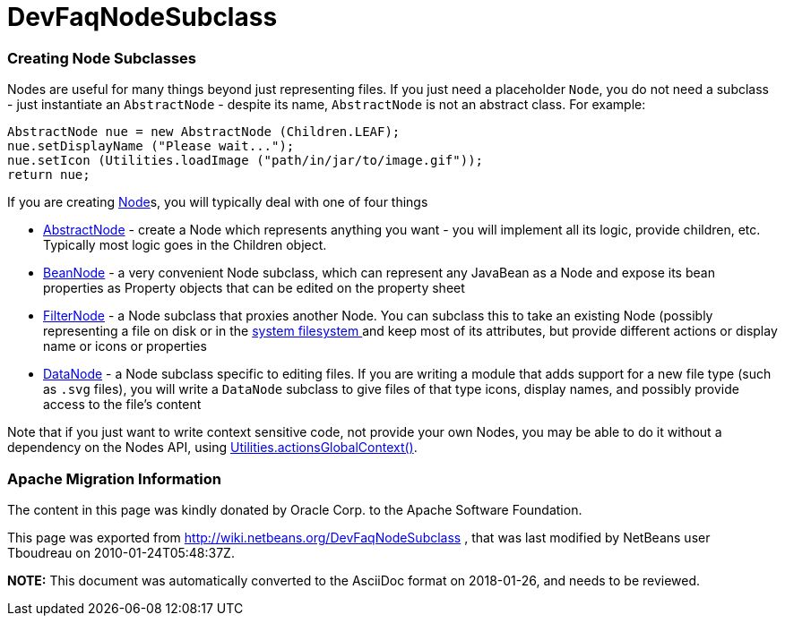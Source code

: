// 
//     Licensed to the Apache Software Foundation (ASF) under one
//     or more contributor license agreements.  See the NOTICE file
//     distributed with this work for additional information
//     regarding copyright ownership.  The ASF licenses this file
//     to you under the Apache License, Version 2.0 (the
//     "License"); you may not use this file except in compliance
//     with the License.  You may obtain a copy of the License at
// 
//       http://www.apache.org/licenses/LICENSE-2.0
// 
//     Unless required by applicable law or agreed to in writing,
//     software distributed under the License is distributed on an
//     "AS IS" BASIS, WITHOUT WARRANTIES OR CONDITIONS OF ANY
//     KIND, either express or implied.  See the License for the
//     specific language governing permissions and limitations
//     under the License.
//

= DevFaqNodeSubclass
:jbake-type: wiki
:jbake-tags: wiki, devfaq, needsreview
:jbake-status: published

=== Creating Node Subclasses

Nodes are useful for many things beyond just representing files.  If you just need a placeholder `Node`, you do not need a subclass - just instantiate an `AbstractNode` - despite its name, `AbstractNode` is not an abstract class.  For example:

[source,java]
----

AbstractNode nue = new AbstractNode (Children.LEAF);
nue.setDisplayName ("Please wait...");
nue.setIcon (Utilities.loadImage ("path/in/jar/to/image.gif"));
return nue;
----

If you are creating link:DevFaqWhatIsANode[Node]s, you will typically deal with one of four things

* link:http://bits.netbeans.org/dev/javadoc/org-openide-nodes/org/openide/nodes/AbstractNode.html[AbstractNode] - create a Node which represents anything you want - you will implement all its logic, provide children, etc.  Typically most logic goes in the Children object. 
* link:http://bits.netbeans.org/dev/javadoc/org-openide-nodes/org/openide/nodes/BeanNode.html[BeanNode] - a very convenient Node subclass, which can represent any JavaBean as a Node and expose its bean properties as Property objects that can be edited on the property sheet
* link:http://bits.netbeans.org/dev/javadoc/org-openide-nodes/org/openide/nodes/FilterNode.html[FilterNode] - a Node subclass that proxies another Node.  You can subclass this to take an existing Node (possibly representing a file on disk or in the link:DevFaqSystemFilesystem[system filesystem ] and keep most of its attributes, but provide different actions or display name or icons or properties
* link:http://bits.netbeans.org/dev/javadoc/org-openide-loaders/org/openide/loaders/DataNode.html[DataNode] - a Node subclass specific to editing files.  If you are writing a module that adds support for a new file type (such as `.svg` files), you will write a `DataNode` subclass to give files of that type icons, display names, and possibly provide access to the file's content

Note that if you just want to write context sensitive code, not provide your own Nodes, you may be able to do it without a dependency on the Nodes API, using link:DevFaqTrackGlobalSelection[Utilities.actionsGlobalContext()].

=== Apache Migration Information

The content in this page was kindly donated by Oracle Corp. to the
Apache Software Foundation.

This page was exported from link:http://wiki.netbeans.org/DevFaqNodeSubclass[http://wiki.netbeans.org/DevFaqNodeSubclass] , 
that was last modified by NetBeans user Tboudreau 
on 2010-01-24T05:48:37Z.


*NOTE:* This document was automatically converted to the AsciiDoc format on 2018-01-26, and needs to be reviewed.
